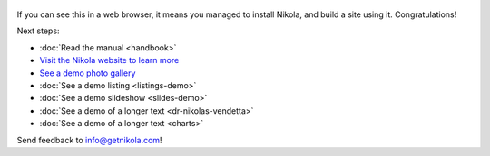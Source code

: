 .. title: Welcome to Nikola
.. slug: welcome-to-nikola
.. date: 2012-03-30 23:00:00 UTC-03:00
.. tags: nikola, python, demo, blog
.. author: Roberto Alsina
.. link: https://getnikola.com/
.. description:
.. category: nikola

.. figure:: https://farm1.staticflickr.com/138/352972944_4f9d568680.jpg
   :target: https://farm1.staticflickr.com/138/352972944_4f9d568680_z.jpg?zz=1
   :class: thumbnail
   :alt: Nikola Tesla Corner by nicwest, on Flickr

If you can see this in a web browser, it means you managed to install Nikola,
and build a site using it. Congratulations!

Next steps:

* :doc:`Read the manual <handbook>`
* `Visit the Nikola website to learn more <https://getnikola.com>`__
* `See a demo photo gallery <link://gallery/demo>`__
* :doc:`See a demo listing <listings-demo>`
* :doc:`See a demo slideshow <slides-demo>`
* :doc:`See a demo of a longer text <dr-nikolas-vendetta>`
* :doc:`See a demo of a longer text <charts>`

Send feedback to info@getnikola.com!
